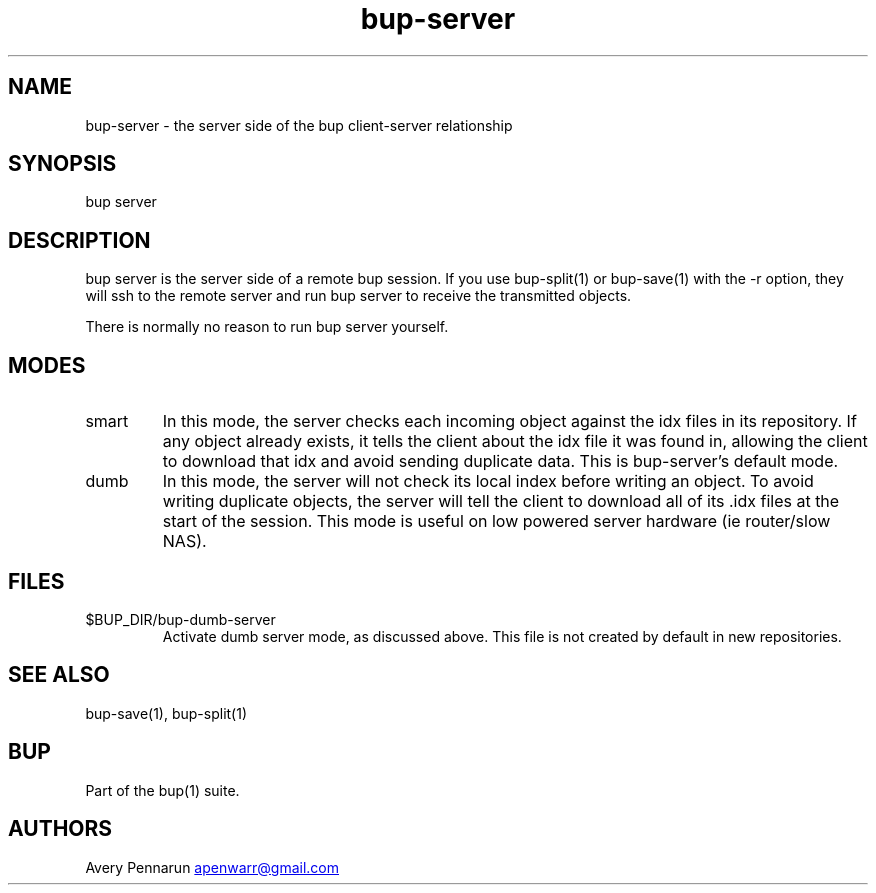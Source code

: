 .\" Automatically generated by Pandoc 3.1.11.1
.\"
.TH "bup\-server" "1" "2025\-01\-08" "Bup 0.33.7" ""
.SH NAME
bup\-server \- the server side of the bup client\-server relationship
.SH SYNOPSIS
bup server
.SH DESCRIPTION
\f[CR]bup server\f[R] is the server side of a remote bup session.
If you use \f[CR]bup\-split\f[R](1) or \f[CR]bup\-save\f[R](1) with the
\f[CR]\-r\f[R] option, they will ssh to the remote server and run
\f[CR]bup server\f[R] to receive the transmitted objects.
.PP
There is normally no reason to run \f[CR]bup server\f[R] yourself.
.SH MODES
.TP
smart
In this mode, the server checks each incoming object against the idx
files in its repository.
If any object already exists, it tells the client about the idx file it
was found in, allowing the client to download that idx and avoid sending
duplicate data.
This is \f[CR]bup\-server\f[R]\[cq]s default mode.
.TP
dumb
In this mode, the server will not check its local index before writing
an object.
To avoid writing duplicate objects, the server will tell the client to
download all of its \f[CR].idx\f[R] files at the start of the session.
This mode is useful on low powered server hardware (ie router/slow NAS).
.SH FILES
.TP
$BUP_DIR/bup\-dumb\-server
Activate dumb server mode, as discussed above.
This file is not created by default in new repositories.
.SH SEE ALSO
\f[CR]bup\-save\f[R](1), \f[CR]bup\-split\f[R](1)
.SH BUP
Part of the \f[CR]bup\f[R](1) suite.
.SH AUTHORS
Avery Pennarun \c
.MT apenwarr@gmail.com
.ME \c.
